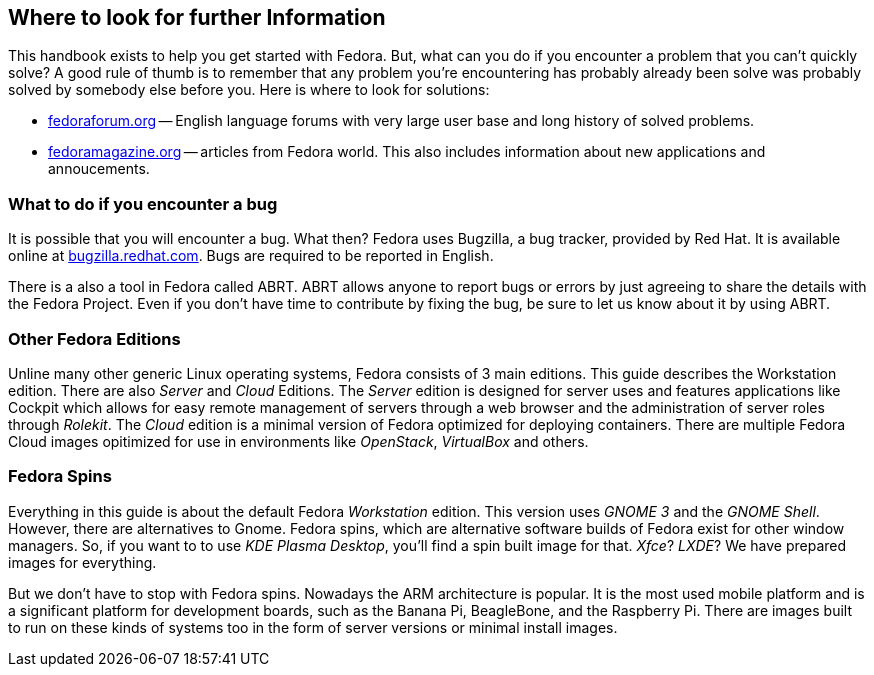 == Where to look for further Information

This handbook exists to help you get started with Fedora. But, what can you do if you encounter a problem that you can't quickly solve? A good rule of thumb is to remember that any problem you're encountering has probably already been solve was probably solved by somebody else before you. Here is where to look for solutions:

* link:http://fedoraforum.org[fedoraforum.org] -- English language forums with very large user base and long history of solved problems.
* link:http://fedoramagazine.org[fedoramagazine.org] -- articles from Fedora world. This also includes information about new applications and annoucements.

=== What to do if you encounter a bug
It is possible that you will encounter a bug. What then? Fedora uses Bugzilla, a bug tracker, provided by Red Hat. It is available online at link:http://bugzilla.redhat.com[bugzilla.redhat.com]. Bugs are required to be reported in English.

There is a also a tool in Fedora called ABRT. ABRT allows anyone to report bugs or errors by just agreeing to share the details with the Fedora Project. Even if you don't have time to contribute by fixing the bug, be sure to let us know about it by using ABRT.

=== Other Fedora Editions
Unline many other generic Linux operating systems, Fedora consists of 3 main editions. This guide describes the Workstation edition. There are also _Server_ and _Cloud_ Editions. The _Server_ edition is designed for server uses and features applications like Cockpit which allows for easy remote management of servers through a web browser and the administration of server roles through _Rolekit_. The _Cloud_ edition is a minimal version of Fedora optimized for deploying containers. There are multiple Fedora Cloud images opitimized for use in environments like _OpenStack_, _VirtualBox_ and others.

=== Fedora Spins
Everything in this guide is about the default Fedora _Workstation_ edition. This version uses _GNOME{nbsp}3_ and the _GNOME Shell_. However, there are alternatives to Gnome. Fedora spins, which are alternative software builds of Fedora exist for other window managers. So, if you want to to use _KDE Plasma Desktop_, you'll find a spin built image for that. _Xfce_? _LXDE_? We have prepared images for everything.

But we don't have to stop with Fedora spins. Nowadays the ARM architecture is popular. It is the most used mobile platform and is a significant platform for development boards, such as the Banana Pi, BeagleBone, and the Raspberry Pi. There are images built to run on these kinds of systems too in the form of server versions or minimal install images.
